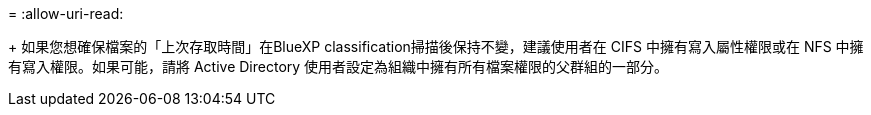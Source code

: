 = 
:allow-uri-read: 


+ 如果您想確保檔案的「上次存取時間」在BlueXP classification掃描後保持不變，建議使用者在 CIFS 中擁有寫入屬性權限或在 NFS 中擁有寫入權限。如果可能，請將 Active Directory 使用者設定為組織中擁有所有檔案權限的父群組的一部分。
